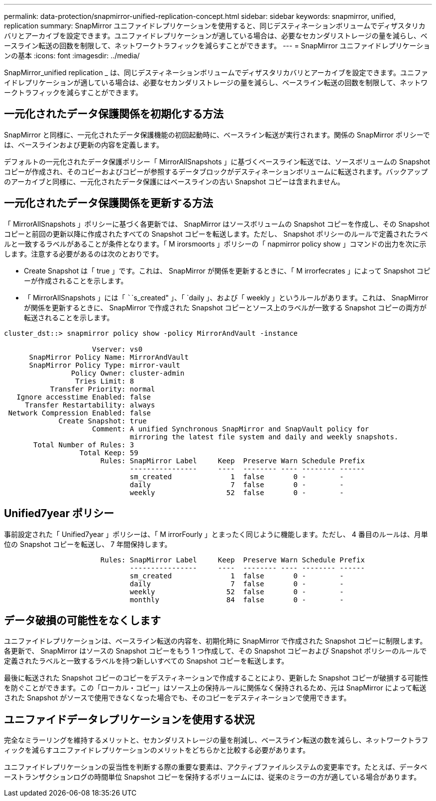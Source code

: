 ---
permalink: data-protection/snapmirror-unified-replication-concept.html 
sidebar: sidebar 
keywords: snapmirror, unified, replication 
summary: SnapMirror ユニファイドレプリケーションを使用すると、同じデスティネーションボリュームでディザスタリカバリとアーカイブを設定できます。ユニファイドレプリケーションが適している場合は、必要なセカンダリストレージの量を減らし、ベースライン転送の回数を制限して、ネットワークトラフィックを減らすことができます。 
---
= SnapMirror ユニファイドレプリケーションの基本
:icons: font
:imagesdir: ../media/


[role="lead"]
SnapMirror_unified replication _ は、同じデスティネーションボリュームでディザスタリカバリとアーカイブを設定できます。ユニファイドレプリケーションが適している場合は、必要なセカンダリストレージの量を減らし、ベースライン転送の回数を制限して、ネットワークトラフィックを減らすことができます。



== 一元化されたデータ保護関係を初期化する方法

SnapMirror と同様に、一元化されたデータ保護機能の初回起動時に、ベースライン転送が実行されます。関係の SnapMirror ポリシーでは、ベースラインおよび更新の内容を定義します。

デフォルトの一元化されたデータ保護ポリシー「 MirrorAllSnapshots 」に基づくベースライン転送では、ソースボリュームの Snapshot コピーが作成され、そのコピーおよびコピーが参照するデータブロックがデスティネーションボリュームに転送されます。バックアップのアーカイブと同様に、一元化されたデータ保護にはベースラインの古い Snapshot コピーは含まれません。



== 一元化されたデータ保護関係を更新する方法

「 MirrorAllSnapshots 」ポリシーに基づく各更新では、 SnapMirror はソースボリュームの Snapshot コピーを作成し、その Snapshot コピーと前回の更新以降に作成されたすべての Snapshot コピーを転送します。ただし、 Snapshot ポリシーのルールで定義されたラベルと一致するラベルがあることが条件となります。「 M irorsmoorts 」ポリシーの「 napmirror policy show 」コマンドの出力を次に示します。注意する必要があるのは次のとおりです。

* Create Snapshot は「 true 」です。これは、 SnapMirror が関係を更新するときに、「 M irrorfecrates 」によって Snapshot コピーが作成されることを示します。
* 「 MirrorAllSnapshots 」には「 ``````s_created" 」、「 `daily 」、および「 weekly 」というルールがあります。これは、 SnapMirror が関係を更新するときに、 SnapMirror で作成された Snapshot コピーとソース上のラベルが一致する Snapshot コピーの両方が転送されることを示します。


[listing]
----
cluster_dst::> snapmirror policy show -policy MirrorAndVault -instance

                     Vserver: vs0
      SnapMirror Policy Name: MirrorAndVault
      SnapMirror Policy Type: mirror-vault
                Policy Owner: cluster-admin
                 Tries Limit: 8
           Transfer Priority: normal
   Ignore accesstime Enabled: false
     Transfer Restartability: always
 Network Compression Enabled: false
             Create Snapshot: true
                     Comment: A unified Synchronous SnapMirror and SnapVault policy for
                              mirroring the latest file system and daily and weekly snapshots.
       Total Number of Rules: 3
                  Total Keep: 59
                       Rules: SnapMirror Label     Keep  Preserve Warn Schedule Prefix
                              ----------------     ----  -------- ---- -------- ------
                              sm_created              1  false       0 -        -
                              daily                   7  false       0 -        -
                              weekly                 52  false       0 -        -
----


== Unified7year ポリシー

事前設定された「 Unified7year 」ポリシーは、「 M irrorFourly 」とまったく同じように機能します。ただし、 4 番目のルールは、月単位の Snapshot コピーを転送し、 7 年間保持します。

[listing]
----

                       Rules: SnapMirror Label     Keep  Preserve Warn Schedule Prefix
                              ----------------     ----  -------- ---- -------- ------
                              sm_created              1  false       0 -        -
                              daily                   7  false       0 -        -
                              weekly                 52  false       0 -        -
                              monthly                84  false       0 -        -
----


== データ破損の可能性をなくします

ユニファイドレプリケーションは、ベースライン転送の内容を、初期化時に SnapMirror で作成された Snapshot コピーに制限します。各更新で、 SnapMirror はソースの Snapshot コピーをもう 1 つ作成して、その Snapshot コピーおよび Snapshot ポリシーのルールで定義されたラベルと一致するラベルを持つ新しいすべての Snapshot コピーを転送します。

最後に転送された Snapshot コピーのコピーをデスティネーションで作成することにより、更新した Snapshot コピーが破損する可能性を防ぐことができます。この「ローカル・コピー」はソース上の保持ルールに関係なく保持されるため、元は SnapMirror によって転送された Snapshot がソースで使用できなくなった場合でも、そのコピーをデスティネーションで使用できます。



== ユニファイドデータレプリケーションを使用する状況

完全なミラーリングを維持するメリットと、セカンダリストレージの量を削減し、ベースライン転送の数を減らし、ネットワークトラフィックを減らすユニファイドレプリケーションのメリットをどちらかと比較する必要があります。

ユニファイドレプリケーションの妥当性を判断する際の重要な要素は、アクティブファイルシステムの変更率です。たとえば、データベーストランザクションログの時間単位 Snapshot コピーを保持するボリュームには、従来のミラーの方が適している場合があります。
